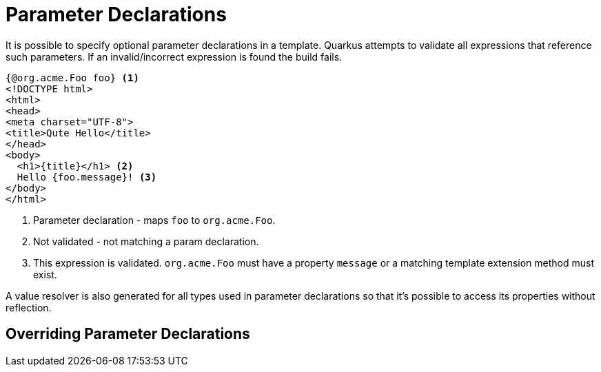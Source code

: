 [id="parameter_{context}"]
= Parameter Declarations

It is possible to specify optional parameter declarations in a template.
Quarkus attempts to validate all expressions that reference such parameters.
If an invalid/incorrect expression is found the build fails.

[source,html]
----
{@org.acme.Foo foo} <1>
<!DOCTYPE html>
<html>
<head>
<meta charset="UTF-8">
<title>Qute Hello</title>
</head>
<body>
  <h1>{title}</h1> <2>
  Hello {foo.message}! <3>
</body>
</html>
----
[arabic]
<1> Parameter declaration - maps `foo` to `org.acme.Foo`.
<2> Not validated - not matching a param declaration.
<3> This expression is validated. `org.acme.Foo` must have a property `message` or a matching template extension method must exist.
[NOTE,textlabel="Note",name="note"]
====
A value resolver is also generated for all types used in parameter declarations so that it's possible to access its properties without reflection.
====

[id="overriding-parameter-declarations_{context}"]
== Overriding Parameter Declarations
:context: overriding-parameter-declarations